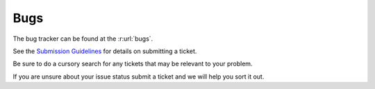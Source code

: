 .. SPDX-License-Identifier: CC-BY-SA-4.0

.. Copyright (C) 2019 embedded brains GmbH
.. Copyright (C) 2019 Sebastian Huber
.. Copyright (C) 2016 Chris Johns <chrisj@rtems.org>

.. index:: bugs
.. index:: reporting bugs

Bugs
****

The bug tracker can be found at the :r:url:`bugs`.

See the `Submission Guidelines <http://devel.rtems.org/wiki/NewTicket/>`_ for
details on submitting a ticket.

Be sure to do a cursory search for any tickets that may be relevant to your
problem.

If you are unsure about your issue status submit a ticket and we will help you
sort it out.
